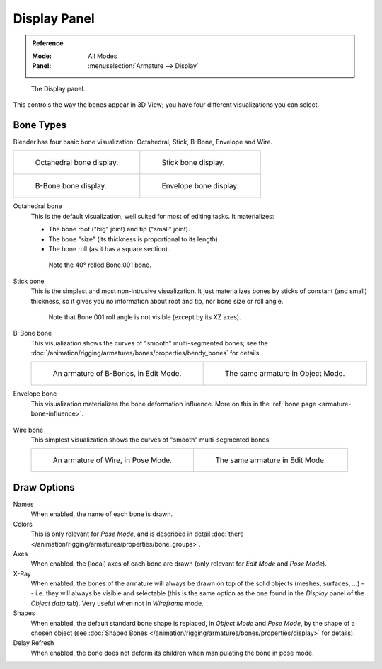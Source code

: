 
*************
Display Panel
*************

.. admonition:: Reference
   :class: refbox

   :Mode:      All Modes
   :Panel:     :menuselection:`Armature --> Display`

.. figure:: /images/rigging_armatures_properties_display_panel.png

   The Display panel.

This controls the way the bones appear in 3D View; you have four different visualizations you can select.


Bone Types
==========

Blender has four basic bone visualization: Octahedral, Stick, B-Bone, Envelope and Wire.

.. list-table::

   * - .. figure:: /images/rigging_armatures_properties_display_octahedral.png
          :width: 320px

          Octahedral bone display.

     - .. figure:: /images/rigging_armatures_properties_display_stick.png
          :width: 320px

          Stick bone display.

   * - .. figure:: /images/rigging_armatures_properties_display_b-bone.png
          :width: 320px

          B-Bone bone display.

     - .. figure:: /images/rigging_armatures_properties_display_envelope.png
          :width: 320px

          Envelope bone display.

Octahedral bone
   This is the default visualization, well suited for most of editing tasks. It materializes:

   - The bone root ("big" joint) and tip ("small" joint).
   - The bone "size" (its thickness is proportional to its length).
   - The bone roll (as it has a square section).

   .. figure:: /images/rigging_armatures_properties_display_type-octahedral.png
      :width: 300px

      Note the 40° rolled Bone.001 bone.

Stick bone
   This is the simplest and most non-intrusive visualization.
   It just materializes bones by sticks of constant (and small) thickness,
   so it gives you no information about root and tip, nor bone size or roll angle.

   .. figure:: /images/rigging_armatures_properties_display_type-stick.png
      :width: 300px

      Note that Bone.001 roll angle is not visible (except by its XZ axes).

B-Bone bone
   This visualization shows the curves of "smooth" multi-segmented bones;
   see the :doc:`/animation/rigging/armatures/bones/properties/bendy_bones` for details.

   .. list-table::

      * - .. figure:: /images/rigging_armatures_bones_properties_bendy-bones_b-bones-1.png
             :width: 320px

             An armature of B-Bones, in Edit Mode.

        - .. figure:: /images/rigging_armatures_bones_properties_bendy-bones_b-bones-3.png
             :width: 320px

             The same armature in Object Mode.

Envelope bone
   This visualization materializes the bone deformation influence.
   More on this in the :ref:`bone page <armature-bone-influence>`.

   .. figure:: /images/rigging_armatures_bones_structure_envelope-pose-mode.png
      :width: 300px

Wire bone
   This simplest visualization shows the curves of "smooth" multi-segmented bones.

   .. list-table::

      * - .. figure:: /images/rigging_armatures_properties_display_type-wire-pose-mode.png
             :width: 320px

             An armature of Wire, in Pose Mode.

        - .. figure:: /images/rigging_armatures_properties_display_type-wire-edit-mode.png
             :width: 320px

             The same armature in Edit Mode.


Draw Options
============

Names
   When enabled, the name of each bone is drawn.
Colors
   This is only relevant for *Pose Mode*,
   and is described in detail :doc:`there </animation/rigging/armatures/properties/bone_groups>`.
Axes
   When enabled, the (local) axes of each bone are drawn (only relevant for *Edit Mode* and *Pose Mode*).
X-Ray
   When enabled, the bones of the armature will always be drawn on top of the solid objects
   (meshes, surfaces, ...) -- i.e. they will always be visible and selectable
   (this is the same option as the one found in the *Display* panel of the *Object data* tab).
   Very useful when not in *Wireframe* mode.
Shapes
   When enabled, the default standard bone shape is replaced,
   in *Object Mode* and *Pose Mode*, by the shape of a chosen object
   (see :doc:`Shaped Bones </animation/rigging/armatures/bones/properties/display>` for details).
Delay Refresh
   When enabled, the bone does not deform its children when manipulating the bone in pose mode.

